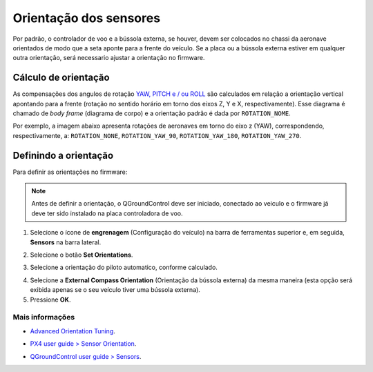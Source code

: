 Orientação dos sensores
========================

Por padrão, o controlador de voo e a bússola externa, se houver, devem ser colocados no chassi da aeronave orientados de modo que a seta aponte para a frente do veículo. Se a placa ou a bússola externa estiver em qualquer outra orientação, será necessario ajustar a orientação no firmware.

Cálculo de orientação
~~~~~~~~~~~~~~~~~~~~~~

As compensações dos angulos de rotação `YAW, PITCH e / ou ROLL`_ são calculados em relação a orientação vertical apontando para a frente (rotação no sentido horário em torno dos eixos Z, Y e X, respectivamente). Esse diagrama é chamado de *body frame* (diagrama de corpo) e a orientação padrão é dada por ``ROTATION_NOME``.

.. _YAW, PITCH e / ou ROLL: https://www.youtube.com/watch?v=pQ24NtnaLl8
.. image:: /img/Aerial/fc_orientation_1.png
    :align: center

Por exemplo, a imagem abaixo apresenta rotações de aeronaves em torno do eixo z (YAW), correspondendo, respectivamente, a: ``ROTATION_NONE``, ``ROTATION_YAW_90``, ``ROTATION_YAW_180``, ``ROTATION_YAW_270``.

.. image:: /img/Aerial/yaw_rotation.png
    :align: center

Definindo a orientação
~~~~~~~~~~~~~~~~~~~~~~~

Para definir as orientações no firmware: 

.. Note::
   Antes de definir a orientação, o QGroundControl deve ser iniciado, conectado ao veiculo e o firmware já deve ter sido instalado na placa controladora de voo.

1. Selecione o ícone de **engrenagem** (Configuração do veículo) na barra de ferramentas superior e, em seguida, **Sensors** na barra lateral.

.. adicionar imagem

2. Selecione o botão **Set Orientations**.

.. adicionar imagem

3. Selecione a orientação do piloto automatico, conforme calculado.

.. adicionar imagem 

4. Selecione a **External Compass Orientation** (Orientação da bússola externa) da mesma maneira (esta opção será exibida apenas se o seu veículo tiver uma bússola externa).


5. Pressione **OK**.


Mais informações
----------------

* `Advanced Orientation Tuning`_.
.. _Advanced Orientation Tuning: https://docs.px4.io/v1.9.0/en/advanced_config/advanced_flight_controller_orientation_leveling.html
* `PX4 user guide > Sensor Orientation`_.
.. _PX4 user guide > Sensor Orientation: https://docs.px4.io/v1.9.0/en/config/flight_controller_orientation.html  
* `QGroundControl user guide > Sensors`_.
.. _QGroundControl user guide > Sensors: https://docs.qgroundcontrol.com/en/SetupView/sensors_px4.html#flight_controller_orientation


